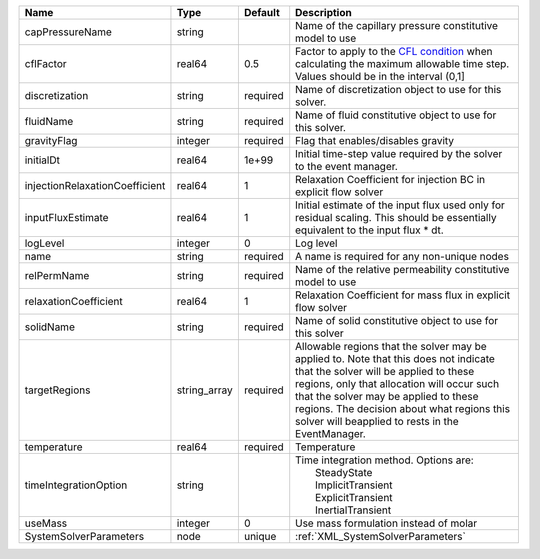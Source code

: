 

============================== ============ ======== ====================================================================================================================================================================================================================================================================================================================== 
Name                           Type         Default  Description                                                                                                                                                                                                                                                                                                            
============================== ============ ======== ====================================================================================================================================================================================================================================================================================================================== 
capPressureName                string                Name of the capillary pressure constitutive model to use                                                                                                                                                                                                                                                               
cflFactor                      real64       0.5      Factor to apply to the `CFL condition <http://en.wikipedia.org/wiki/Courant-Friedrichs-Lewy_condition>`_ when calculating the maximum allowable time step. Values should be in the interval (0,1]                                                                                                                      
discretization                 string       required Name of discretization object to use for this solver.                                                                                                                                                                                                                                                                  
fluidName                      string       required Name of fluid constitutive object to use for this solver.                                                                                                                                                                                                                                                              
gravityFlag                    integer      required Flag that enables/disables gravity                                                                                                                                                                                                                                                                                     
initialDt                      real64       1e+99    Initial time-step value required by the solver to the event manager.                                                                                                                                                                                                                                                   
injectionRelaxationCoefficient real64       1        Relaxation Coefficient for injection BC in explicit flow solver                                                                                                                                                                                                                                                        
inputFluxEstimate              real64       1        Initial estimate of the input flux used only for residual scaling. This should be essentially equivalent to the input flux * dt.                                                                                                                                                                                       
logLevel                       integer      0        Log level                                                                                                                                                                                                                                                                                                              
name                           string       required A name is required for any non-unique nodes                                                                                                                                                                                                                                                                            
relPermName                    string       required Name of the relative permeability constitutive model to use                                                                                                                                                                                                                                                            
relaxationCoefficient          real64       1        Relaxation Coefficient for mass flux in explicit flow solver                                                                                                                                                                                                                                                           
solidName                      string       required Name of solid constitutive object to use for this solver                                                                                                                                                                                                                                                               
targetRegions                  string_array required Allowable regions that the solver may be applied to. Note that this does not indicate that the solver will be applied to these regions, only that allocation will occur such that the solver may be applied to these regions. The decision about what regions this solver will beapplied to rests in the EventManager. 
temperature                    real64       required Temperature                                                                                                                                                                                                                                                                                                            
timeIntegrationOption          string                | Time integration method. Options are:                                                                                                                                                                                                                                                                                  
                                                     |  SteadyState                                                                                                                                                                                                                                                                                                           
                                                     |  ImplicitTransient                                                                                                                                                                                                                                                                                                     
                                                     |  ExplicitTransient                                                                                                                                                                                                                                                                                                     
                                                     |  InertialTransient                                                                                                                                                                                                                                                                                                     
useMass                        integer      0        Use mass formulation instead of molar                                                                                                                                                                                                                                                                                  
SystemSolverParameters         node         unique   :ref:`XML_SystemSolverParameters`                                                                                                                                                                                                                                                                                      
============================== ============ ======== ====================================================================================================================================================================================================================================================================================================================== 


